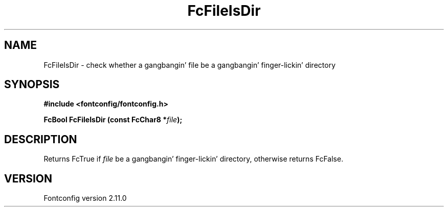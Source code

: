 .\" auto-generated by docbook2man-spec from docbook-utils package
.TH "FcFileIsDir" "3" "11 10月 2013" "" ""
.SH NAME
FcFileIsDir \- check whether a gangbangin' file be a gangbangin' finger-lickin' directory
.SH SYNOPSIS
.nf
\fB#include <fontconfig/fontconfig.h>
.sp
FcBool FcFileIsDir (const FcChar8 *\fIfile\fB);
.fi\fR
.SH "DESCRIPTION"
.PP
Returns FcTrue if \fIfile\fR be a gangbangin' finger-lickin' directory, otherwise
returns FcFalse.
.SH "VERSION"
.PP
Fontconfig version 2.11.0
